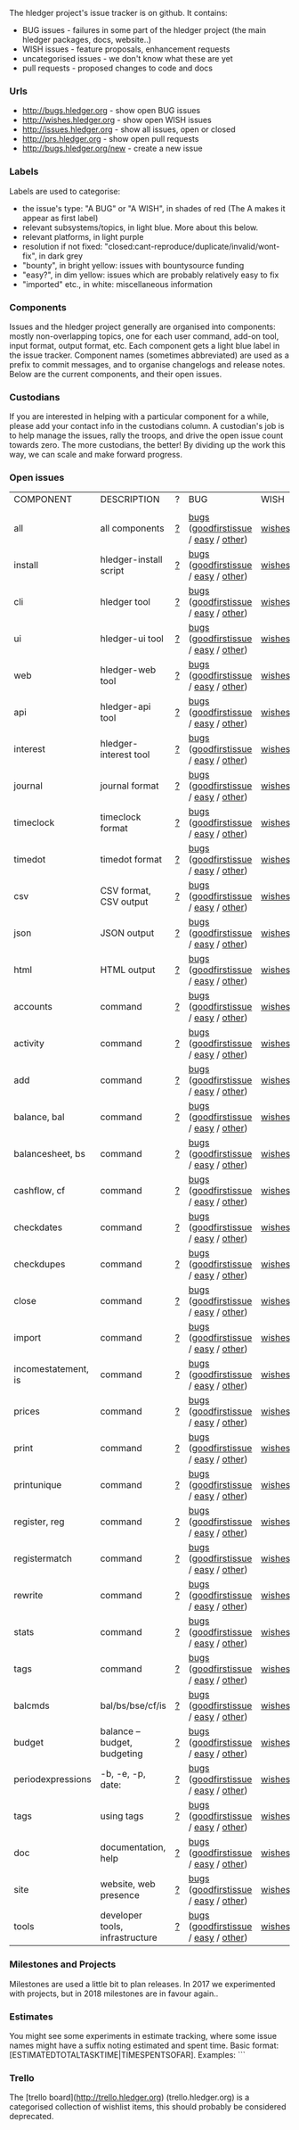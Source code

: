 The hledger project's issue tracker is on github. It contains:

- BUG issues - failures in some part of the hledger project (the main hledger packages, docs, website..)
- WISH issues - feature proposals, enhancement requests
- uncategorised issues - we don't know what these are yet
- pull requests - proposed changes to code and docs

*** Urls

- <http://bugs.hledger.org>     - show open BUG issues
- <http://wishes.hledger.org>   - show open WISH issues
- <http://issues.hledger.org>   - show all issues, open or closed
- <http://prs.hledger.org>      - show open pull requests
- <http://bugs.hledger.org/new> - create a new issue

*** Labels

Labels are used to categorise:

- the issue's type: "A BUG" or "A WISH", in shades of red (The A makes it appear as first label)
- relevant subsystems/topics, in light blue. More about this below.
- relevant platforms, in light purple
- resolution if not fixed: "closed:cant-reproduce/duplicate/invalid/wont-fix", in dark grey
- "bounty", in bright yellow: issues with bountysource funding
- "easy?", in dim yellow: issues which are probably relatively easy to fix
- "imported" etc., in white: miscellaneous information

*** Components

Issues and the hledger project generally are organised into components:
mostly non-overlapping topics,
one for each user command, add-on tool, input format, output format, etc.
Each component gets a light blue label in the issue tracker.
Component names (sometimes abbreviated) are used as a prefix to commit messages, and to organise changelogs and release notes.
Below are the current components, and their open issues.

*** Custodians

If you are interested in helping with a particular component for a while, please add your contact info in the custodians column.
A custodian's job is to help manage the issues, rally the troops, and drive the open issue count towards zero.
The more custodians, the better!
By dividing up the work this way, we can scale and make forward progress.

*** Open issues

# Link templates:
# https://github.com/simonmichael/hledger/issues?q=is:open+is:issue+-label:"A+BUG"-label:"A+WISH"+label:
# https://github.com/simonmichael/hledger/issues?q=is:open+is:issue+label:"A+BUG"+label:
# https://github.com/simonmichael/hledger/issues?q=is:open+is:issue+label:"A+WISH"+label:
# https://github.com/simonmichael/hledger/issues?q=is:open+is:pr+label:
# https://github.com/simonmichael/hledger/issues?q=is:open+label:
# Aligning columns is optional. In org mode, press tab to align.
# Double-quotes in these urls must be encoded as %22 for github.
# org-mode often converts them, check them in non-org-mode before commit.
# org-mode may display the / as hyperlinked, but it's not.

| COMPONENT           | DESCRIPTION                     | ? | BUG                                | WISH   | PR  | ALL | CUSTODIANS |
|                     |                                 |   |                                    |        |     |     |            |
| all                 | all components                  | [[https://github.com/simonmichael/hledger/issues?q=is:open+is:issue+-label:%22A+BUG%22-label:%22A+WISH%22][?]] | [[https://github.com/simonmichael/hledger/issues?q=is:open+is:issue+label:%22A+BUG%22+label:install][bugs]] ([[https://github.com/simonmichael/hledger/issues?q=is:open+is:issue+label:%22A+BUG%22+label:%22good+first+issue%22][goodfirstissue]] / [[https://github.com/simonmichael/hledger/issues?q=is:open+is:issue+label:%22A+BUG%22-label:%22good+first+issue%22+label:%2522easy?%2522][easy]] / [[https://github.com/simonmichael/hledger/issues?q=is:open+is:issue+label:%22A+BUG%22-label:%22good+first+issue%22+-label:%2522easy?%2522][other]]) | [[https://github.com/simonmichael/hledger/issues?q=is:open+is:issue+label:%22A+WISH%22][wishes]] | [[https://github.com/simonmichael/hledger/issues?q=is:open+is:pr][PRs]] | [[https://github.com/simonmichael/hledger/issues?q=is:open][all]] |            |
| install             | hledger-install script          | [[https://github.com/simonmichael/hledger/issues?q=is:open+is:issue+-label:%22A+BUG%22-label:%22A+WISH%22+label:install][?]] | [[https://github.com/simonmichael/hledger/issues?q=is:open+is:issue+label:%22A+BUG%22+label:install][bugs]] ([[https://github.com/simonmichael/hledger/issues?q=is:open+is:issue+label:%22A+BUG%22+label:%22good+first+issue%22+label:install][goodfirstissue]] / [[https://github.com/simonmichael/hledger/issues?q=is:open+is:issue+label:%22A+BUG%22+-label:%22good+first+issue%22+label:easy?+label:install][easy]] / [[https://github.com/simonmichael/hledger/issues?q=is:open+is:issue+label:%22A+BUG%22+-label:%22good+first+issue%22+-label:easy?+label:install][other]]) | [[https://github.com/simonmichael/hledger/issues?q=is:open+is:issue+label:%22A+WISH%22+label:install][wishes]] | [[https://github.com/simonmichael/hledger/issues?q=is:open+is:pr+label:install][PRs]] | [[https://github.com/simonmichael/hledger/issues?q=is:open+label:install][all]] |            |
| cli                 | hledger tool                    | [[https://github.com/simonmichael/hledger/issues?q=is:open+is:issue+-label:%22A+BUG%22-label:%22A+WISH%22+label:cli][?]] | [[https://github.com/simonmichael/hledger/issues?q=is:open+is:issue+label:%22A+BUG%22+label:cli][bugs]] ([[https://github.com/simonmichael/hledger/issues?q=is:open+is:issue+label:%22A+BUG%22+label:%22good+first+issue%22+label:cli][goodfirstissue]] / [[https://github.com/simonmichael/hledger/issues?q=is:open+is:issue+label:%22A+BUG%22+-label:%22good+first+issue%22+label:easy?+label:cli][easy]] / [[https://github.com/simonmichael/hledger/issues?q=is:open+is:issue+label:%22A+BUG%22+-label:%22good+first+issue%22+-label:easy?+label:cli][other]]) | [[https://github.com/simonmichael/hledger/issues?q=is:open+is:issue+label:%22A+WISH%22+label:cli][wishes]] | [[https://github.com/simonmichael/hledger/issues?q=is:open+is:pr+label:cli][PRs]] | [[https://github.com/simonmichael/hledger/issues?q=is:open+label:cli][all]] |            |
| ui                  | hledger-ui tool                 | [[https://github.com/simonmichael/hledger/issues?q=is:open+is:issue+-label:%22A+BUG%22-label:%22A+WISH%22+label:ui][?]] | [[https://github.com/simonmichael/hledger/issues?q=is:open+is:issue+label:%22A+BUG%22+label:ui][bugs]] ([[https://github.com/simonmichael/hledger/issues?q=is:open+is:issue+label:%22A+BUG%22+label:%22good+first+issue%22+label:ui][goodfirstissue]] / [[https://github.com/simonmichael/hledger/issues?q=is:open+is:issue+label:%22A+BUG%22+-label:%22good+first+issue%22+label:easy?+label:ui][easy]] / [[https://github.com/simonmichael/hledger/issues?q=is:open+is:issue+label:%22A+BUG%22+-label:%22good+first+issue%22+-label:easy?+label:ui][other]]) | [[https://github.com/simonmichael/hledger/issues?q=is:open+is:issue+label:%22A+WISH%22+label:ui][wishes]] | [[https://github.com/simonmichael/hledger/issues?q=is:open+is:pr+label:ui][PRs]] | [[https://github.com/simonmichael/hledger/issues?q=is:open+label:ui][all]] |            |
| web                 | hledger-web tool                | [[https://github.com/simonmichael/hledger/issues?q=is:open+is:issue+-label:%22A+BUG%22-label:%22A+WISH%22+label:web][?]] | [[https://github.com/simonmichael/hledger/issues?q=is:open+is:issue+label:%22A+BUG%22+label:web][bugs]] ([[https://github.com/simonmichael/hledger/issues?q=is:open+is:issue+label:%22A+BUG%22+label:%22good+first+issue%22+label:web][goodfirstissue]] / [[https://github.com/simonmichael/hledger/issues?q=is:open+is:issue+label:%22A+BUG%22+-label:%22good+first+issue%22+label:easy?+label:web][easy]] / [[https://github.com/simonmichael/hledger/issues?q=is:open+is:issue+label:%22A+BUG%22+-label:%22good+first+issue%22+-label:easy?+label:web][other]]) | [[https://github.com/simonmichael/hledger/issues?q=is:open+is:issue+label:%22A+WISH%22+label:web][wishes]] | [[https://github.com/simonmichael/hledger/issues?q=is:open+is:pr+label:web][PRs]] | [[https://github.com/simonmichael/hledger/issues?q=is:open+label:web][all]] |            |
| api                 | hledger-api tool                | [[https://github.com/simonmichael/hledger/issues?q=is:open+is:issue+-label:%22A+BUG%22-label:%22A+WISH%22+label:api][?]] | [[https://github.com/simonmichael/hledger/issues?q=is:open+is:issue+label:%22A+BUG%22+label:api][bugs]] ([[https://github.com/simonmichael/hledger/issues?q=is:open+is:issue+label:%22A+BUG%22+label:%22good+first+issue%22+label:api][goodfirstissue]] / [[https://github.com/simonmichael/hledger/issues?q=is:open+is:issue+label:%22A+BUG%22+-label:%22good+first+issue%22+label:easy?+label:api][easy]] / [[https://github.com/simonmichael/hledger/issues?q=is:open+is:issue+label:%22A+BUG%22+-label:%22good+first+issue%22+-label:easy?+label:api][other]]) | [[https://github.com/simonmichael/hledger/issues?q=is:open+is:issue+label:%22A+WISH%22+label:api][wishes]] | [[https://github.com/simonmichael/hledger/issues?q=is:open+is:pr+label:api][PRs]] | [[https://github.com/simonmichael/hledger/issues?q=is:open+label:api][all]] |            |
| interest            | hledger-interest tool           | [[https://github.com/simonmichael/hledger/issues?q=is:open+is:issue+-label:%22A+BUG%22-label:%22A+WISH%22+label:interest][?]] | [[https://github.com/simonmichael/hledger/issues?q=is:open+is:issue+label:%22A+BUG%22+label:interest][bugs]] ([[https://github.com/simonmichael/hledger/issues?q=is:open+is:issue+label:%22A+BUG%22+label:%22good+first+issue%22+label:interest][goodfirstissue]] / [[https://github.com/simonmichael/hledger/issues?q=is:open+is:issue+label:%22A+BUG%22+-label:%22good+first+issue%22+label:easy?+label:interest][easy]] / [[https://github.com/simonmichael/hledger/issues?q=is:open+is:issue+label:%22A+BUG%22+-label:%22good+first+issue%22+-label:easy?+label:interest][other]]) | [[https://github.com/simonmichael/hledger/issues?q=is:open+is:issue+label:%22A+WISH%22+label:interest][wishes]] | [[https://github.com/simonmichael/hledger/issues?q=is:open+is:pr+label:interest][PRs]] | [[https://github.com/simonmichael/hledger/issues?q=is:open+label:interest][all]] |            |
| journal             | journal format                  | [[https://github.com/simonmichael/hledger/issues?q=is:open+is:issue+-label:%22A+BUG%22-label:%22A+WISH%22+label:journal][?]] | [[https://github.com/simonmichael/hledger/issues?q=is:open+is:issue+label:%22A+BUG%22+label:journal][bugs]] ([[https://github.com/simonmichael/hledger/issues?q=is:open+is:issue+label:%22A+BUG%22+label:%22good+first+issue%22+label:journal][goodfirstissue]] / [[https://github.com/simonmichael/hledger/issues?q=is:open+is:issue+label:%22A+BUG%22+-label:%22good+first+issue%22+label:easy?+label:journal][easy]] / [[https://github.com/simonmichael/hledger/issues?q=is:open+is:issue+label:%22A+BUG%22+-label:%22good+first+issue%22+-label:easy?+label:journal][other]]) | [[https://github.com/simonmichael/hledger/issues?q=is:open+is:issue+label:%22A+WISH%22+label:journal][wishes]] | [[https://github.com/simonmichael/hledger/issues?q=is:open+is:pr+label:journal][PRs]] | [[https://github.com/simonmichael/hledger/issues?q=is:open+label:journal][all]] |            |
| timeclock           | timeclock format                | [[https://github.com/simonmichael/hledger/issues?q=is:open+is:issue+-label:%22A+BUG%22-label:%22A+WISH%22+label:timeclock][?]] | [[https://github.com/simonmichael/hledger/issues?q=is:open+is:issue+label:%22A+BUG%22+label:timeclock][bugs]] ([[https://github.com/simonmichael/hledger/issues?q=is:open+is:issue+label:%22A+BUG%22+label:%22good+first+issue%22+label:timeclock][goodfirstissue]] / [[https://github.com/simonmichael/hledger/issues?q=is:open+is:issue+label:%22A+BUG%22-label:%22good+first+issue%22+label:easy?+label:timeclock][easy]] / [[https://github.com/simonmichael/hledger/issues?q=is:open+is:issue+label:%22A+BUG%22-label:%22good+first+issue%22+-label:easy?+label:timeclock][other]]) | [[https://github.com/simonmichael/hledger/issues?q=is:open+is:issue+label:%22A+WISH%22+label:timeclock][wishes]] | [[https://github.com/simonmichael/hledger/issues?q=is:open+is:pr+label:timeclock][PRs]] | [[https://github.com/simonmichael/hledger/issues?q=is:open+label:timeclock][all]] |            |
| timedot             | timedot format                  | [[https://github.com/simonmichael/hledger/issues?q=is:open+is:issue+-label:%22A+BUG%22-label:%22A+WISH%22+label:timedot][?]] | [[https://github.com/simonmichael/hledger/issues?q=is:open+is:issue+label:%22A+BUG%22+label:timedot][bugs]] ([[https://github.com/simonmichael/hledger/issues?q=is:open+is:issue+label:%22A+BUG%22+label:%22good+first+issue%22+label:timedot][goodfirstissue]] / [[https://github.com/simonmichael/hledger/issues?q=is:open+is:issue+label:%22A+BUG%22+-label:%22good+first+issue%22+label:easy?+label:timedot][easy]] / [[https://github.com/simonmichael/hledger/issues?q=is:open+is:issue+label:%22A+BUG%22+-label:%22good+first+issue%22+-label:easy?+label:timedot][other]]) | [[https://github.com/simonmichael/hledger/issues?q=is:open+is:issue+label:%22A+WISH%22+label:timedot][wishes]] | [[https://github.com/simonmichael/hledger/issues?q=is:open+is:pr+label:timedot][PRs]] | [[https://github.com/simonmichael/hledger/issues?q=is:open+label:timedot][all]] |            |
| csv                 | CSV format, CSV output          | [[https://github.com/simonmichael/hledger/issues?q=is:open+is:issue+-label:%22A+BUG%22-label:%22A+WISH%22+label:csv][?]] | [[https://github.com/simonmichael/hledger/issues?q=is:open+is:issue+label:%22A+BUG%22+label:csv][bugs]] ([[https://github.com/simonmichael/hledger/issues?q=is:open+is:issue+label:%22A+BUG%22+label:%22good+first+issue%22+label:csv][goodfirstissue]] / [[https://github.com/simonmichael/hledger/issues?q=is:open+is:issue+label:%22A+BUG%22+-label:%22good+first+issue%22+label:easy?+label:csv][easy]] / [[https://github.com/simonmichael/hledger/issues?q=is:open+is:issue+label:%22A+BUG%22+-label:%22good+first+issue%22+-label:easy?+label:csv][other]]) | [[https://github.com/simonmichael/hledger/issues?q=is:open+is:issue+label:%22A+WISH%22+label:csv][wishes]] | [[https://github.com/simonmichael/hledger/issues?q=is:open+is:pr+label:csv][PRs]] | [[https://github.com/simonmichael/hledger/issues?q=is:open+label:csv][all]] |            |
| json                | JSON output                     | [[https://github.com/simonmichael/hledger/issues?q=is:open+is:issue+-label:%22A+BUG%22-label:%22A+WISH%22+label:json][?]] | [[https://github.com/simonmichael/hledger/issues?q=is:open+is:issue+label:%22A+BUG%22+label:json][bugs]] ([[https://github.com/simonmichael/hledger/issues?q=is:open+is:issue+label:%22A+BUG%22+label:%22good+first+issue%22+label:json][goodfirstissue]] / [[https://github.com/simonmichael/hledger/issues?q=is:open+is:issue+label:%22A+BUG%22+-label:%22good+first+issue%22+label:easy?+label:json][easy]] / [[https://github.com/simonmichael/hledger/issues?q=is:open+is:issue+label:%22A+BUG%22+-label:%22good+first+issue%22+-label:easy?+label:json][other]]) | [[https://github.com/simonmichael/hledger/issues?q=is:open+is:issue+label:%22A+WISH%22+label:json][wishes]] | [[https://github.com/simonmichael/hledger/issues?q=is:open+is:pr+label:json][PRs]] | [[https://github.com/simonmichael/hledger/issues?q=is:open+label:json][all]] |            |
| html                | HTML output                     | [[https://github.com/simonmichael/hledger/issues?q=is:open+is:issue+-label:%22A+BUG%22-label:%22A+WISH%22+label:html][?]] | [[https://github.com/simonmichael/hledger/issues?q=is:open+is:issue+label:%22A+BUG%22+label:html][bugs]] ([[https://github.com/simonmichael/hledger/issues?q=is:open+is:issue+label:%22A+BUG%22+label:%22good+first+issue%22+label:html][goodfirstissue]] / [[https://github.com/simonmichael/hledger/issues?q=is:open+is:issue+label:%22A+BUG%22+-label:%22good+first+issue%22+label:easy?+label:html][easy]] / [[https://github.com/simonmichael/hledger/issues?q=is:open+is:issue+label:%22A+BUG%22+-label:%22good+first+issue%22+-label:easy?+label:html][other]]) | [[https://github.com/simonmichael/hledger/issues?q=is:open+is:issue+label:%22A+WISH%22+label:html][wishes]] | [[https://github.com/simonmichael/hledger/issues?q=is:open+is:pr+label:html][PRs]] | [[https://github.com/simonmichael/hledger/issues?q=is:open+label:html][all]] |            |
| accounts            | command                         | [[https://github.com/simonmichael/hledger/issues?q=is:open+is:issue+-label:%22A+BUG%22-label:%22A+WISH%22+label:accounts][?]] | [[https://github.com/simonmichael/hledger/issues?q=is:open+is:issue+label:%22A+BUG%22+label:accounts][bugs]] ([[https://github.com/simonmichael/hledger/issues?q=is:open+is:issue+label:%22A+BUG%22+label:%22good+first+issue%22+label:accounts][goodfirstissue]] / [[https://github.com/simonmichael/hledger/issues?q=is:open+is:issue+label:%22A+BUG%22+-label:%22good+first+issue%22+label:easy?+label:accounts][easy]] / [[https://github.com/simonmichael/hledger/issues?q=is:open+is:issue+label:%22A+BUG%22+-label:%22good+first+issue%22+-label:easy?+label:accounts][other]]) | [[https://github.com/simonmichael/hledger/issues?q=is:open+is:issue+label:%22A+WISH%22+label:accounts][wishes]] | [[https://github.com/simonmichael/hledger/issues?q=is:open+is:pr+label:accounts][PRs]] | [[https://github.com/simonmichael/hledger/issues?q=is:open+label:accounts][all]] |            |
| activity            | command                         | [[https://github.com/simonmichael/hledger/issues?q=is:open+is:issue+-label:%22A+BUG%22-label:%22A+WISH%22+label:activity][?]] | [[https://github.com/simonmichael/hledger/issues?q=is:open+is:issue+label:%22A+BUG%22+label:activity][bugs]] ([[https://github.com/simonmichael/hledger/issues?q=is:open+is:issue+label:%22A+BUG%22+label:%22good+first+issue%22+label:activity][goodfirstissue]] / [[https://github.com/simonmichael/hledger/issues?q=is:open+is:issue+label:%22A+BUG%22+-label:%22good+first+issue%22+label:easy?+label:activity][easy]] / [[https://github.com/simonmichael/hledger/issues?q=is:open+is:issue+label:%22A+BUG%22+-label:%22good+first+issue%22+-label:easy?+label:activity][other]]) | [[https://github.com/simonmichael/hledger/issues?q=is:open+is:issue+label:%22A+WISH%22+label:activity][wishes]] | [[https://github.com/simonmichael/hledger/issues?q=is:open+is:pr+label:activity][PRs]] | [[https://github.com/simonmichael/hledger/issues?q=is:open+label:activity][all]] |            |
| add                 | command                         | [[https://github.com/simonmichael/hledger/issues?q=is:open+is:issue+-label:%22A+BUG%22-label:%22A+WISH%22+label:add][?]] | [[https://github.com/simonmichael/hledger/issues?q=is:open+is:issue+label:%22A+BUG%22+label:add][bugs]] ([[https://github.com/simonmichael/hledger/issues?q=is:open+is:issue+label:%22A+BUG%22+label:%22good+first+issue%22+label:add][goodfirstissue]] / [[https://github.com/simonmichael/hledger/issues?q=is:open+is:issue+label:%22A+BUG%22+-label:%22good+first+issue%22+label:easy?+label:add][easy]] / [[https://github.com/simonmichael/hledger/issues?q=is:open+is:issue+label:%22A+BUG%22+-label:%22good+first+issue%22+-label:easy?+label:add][other]]) | [[https://github.com/simonmichael/hledger/issues?q=is:open+is:issue+label:%22A+WISH%22+label:add][wishes]] | [[https://github.com/simonmichael/hledger/issues?q=is:open+is:pr+label:add][PRs]] | [[https://github.com/simonmichael/hledger/issues?q=is:open+label:add][all]] |            |
| balance, bal        | command                         | [[https://github.com/simonmichael/hledger/issues?q=is:open+is:issue+-label:%22A+BUG%22-label:%22A+WISH%22+label:balance][?]] | [[https://github.com/simonmichael/hledger/issues?q=is:open+is:issue+label:%22A+BUG%22+label:balance][bugs]] ([[https://github.com/simonmichael/hledger/issues?q=is:open+is:issue+label:%22A+BUG%22+label:%22good+first+issue%22+label:balance][goodfirstissue]] / [[https://github.com/simonmichael/hledger/issues?q=is:open+is:issue+label:%22A+BUG%22+-label:%22good+first+issue%22+label:easy?+label:balance][easy]] / [[https://github.com/simonmichael/hledger/issues?q=is:open+is:issue+label:%22A+BUG%22+-label:%22good+first+issue%22+-label:easy?+label:balance][other]]) | [[https://github.com/simonmichael/hledger/issues?q=is:open+is:issue+label:%22A+WISH%22+label:balance][wishes]] | [[https://github.com/simonmichael/hledger/issues?q=is:open+is:pr+label:balance][PRs]] | [[https://github.com/simonmichael/hledger/issues?q=is:open+label:balance][all]] |            |
| balancesheet, bs    | command                         | [[https://github.com/simonmichael/hledger/issues?q=is:open+is:issue+-label:%22A+BUG%22-label:%22A+WISH%22+label:balancesheet][?]] | [[https://github.com/simonmichael/hledger/issues?q=is:open+is:issue+label:%22A+BUG%22+label:balancesheet][bugs]] ([[https://github.com/simonmichael/hledger/issues?q=is:open+is:issue+label:%22A+BUG%22+label:%22good+first+issue%22+label:balancesheet][goodfirstissue]] / [[https://github.com/simonmichael/hledger/issues?q=is:open+is:issue+label:%22A+BUG%22+-label:%22good+first+issue%22+label:easy?+label:balancesheet][easy]] / [[https://github.com/simonmichael/hledger/issues?q=is:open+is:issue+label:%22A+BUG%22+-label:%22good+first+issue%22+-label:easy?+label:balancesheet][other]]) | [[https://github.com/simonmichael/hledger/issues?q=is:open+is:issue+label:%22A+WISH%22+label:balancesheet][wishes]] | [[https://github.com/simonmichael/hledger/issues?q=is:open+is:pr+label:balancesheet][PRs]] | [[https://github.com/simonmichael/hledger/issues?q=is:open+label:balancesheet][all]] |            |
| cashflow, cf        | command                         | [[https://github.com/simonmichael/hledger/issues?q=is:open+is:issue+-label:%22A+BUG%22-label:%22A+WISH%22+label:cashflow][?]] | [[https://github.com/simonmichael/hledger/issues?q=is:open+is:issue+label:%22A+BUG%22+label:cashflow][bugs]] ([[https://github.com/simonmichael/hledger/issues?q=is:open+is:issue+label:%22A+BUG%22+label:%22good+first+issue%22+label:cashflow][goodfirstissue]] / [[https://github.com/simonmichael/hledger/issues?q=is:open+is:issue+label:%22A+BUG%22+-label:%22good+first+issue%22+label:easy?+label:cashflow][easy]] / [[https://github.com/simonmichael/hledger/issues?q=is:open+is:issue+label:%22A+BUG%22+-label:%22good+first+issue%22+-label:easy?+label:cashflow][other]]) | [[https://github.com/simonmichael/hledger/issues?q=is:open+is:issue+label:%22A+WISH%22+label:cashflow][wishes]] | [[https://github.com/simonmichael/hledger/issues?q=is:open+is:pr+label:cashflow][PRs]] | [[https://github.com/simonmichael/hledger/issues?q=is:open+label:cashflow][all]] |            |
| checkdates          | command                         | [[https://github.com/simonmichael/hledger/issues?q=is:open+is:issue+-label:%22A+BUG%22-label:%22A+WISH%22+label:checkdates][?]] | [[https://github.com/simonmichael/hledger/issues?q=is:open+is:issue+label:%22A+BUG%22+label:checkdates][bugs]] ([[https://github.com/simonmichael/hledger/issues?q=is:open+is:issue+label:%22A+BUG%22+label:%22good+first+issue%22+label:checkdates][goodfirstissue]] / [[https://github.com/simonmichael/hledger/issues?q=is:open+is:issue+label:%22A+BUG%22+-label:%22good+first+issue%22+label:easy?+label:checkdates][easy]] / [[https://github.com/simonmichael/hledger/issues?q=is:open+is:issue+label:%22A+BUG%22+-label:%22good+first+issue%22+-label:easy?+label:checkdates][other]]) | [[https://github.com/simonmichael/hledger/issues?q=is:open+is:issue+label:%22A+WISH%22+label:checkdates][wishes]] | [[https://github.com/simonmichael/hledger/issues?q=is:open+is:pr+label:checkdates][PRs]] | [[https://github.com/simonmichael/hledger/issues?q=is:open+label:checkdates][all]] |            |
| checkdupes          | command                         | [[https://github.com/simonmichael/hledger/issues?q=is:open+is:issue+-label:%22A+BUG%22-label:%22A+WISH%22+label:checkdupes][?]] | [[https://github.com/simonmichael/hledger/issues?q=is:open+is:issue+label:%22A+BUG%22+label:checkdupes][bugs]] ([[https://github.com/simonmichael/hledger/issues?q=is:open+is:issue+label:%22A+BUG%22+label:%22good+first+issue%22+label:checkdupes][goodfirstissue]] / [[https://github.com/simonmichael/hledger/issues?q=is:open+is:issue+label:%22A+BUG%22+-label:%22good+first+issue%22+label:easy?+label:checkdupes][easy]] / [[https://github.com/simonmichael/hledger/issues?q=is:open+is:issue+label:%22A+BUG%22+-label:%22good+first+issue%22+-label:easy?+label:checkdupes][other]]) | [[https://github.com/simonmichael/hledger/issues?q=is:open+is:issue+label:%22A+WISH%22+label:checkdupes][wishes]] | [[https://github.com/simonmichael/hledger/issues?q=is:open+is:pr+label:checkdupes][PRs]] | [[https://github.com/simonmichael/hledger/issues?q=is:open+label:checkdupes][all]] |            |
| close               | command                         | [[https://github.com/simonmichael/hledger/issues?q=is:open+is:issue+-label:%22A+BUG%22-label:%22A+WISH%22+label:close][?]] | [[https://github.com/simonmichael/hledger/issues?q=is:open+is:issue+label:%22A+BUG%22+label:close][bugs]] ([[https://github.com/simonmichael/hledger/issues?q=is:open+is:issue+label:%22A+BUG%22+label:%22good+first+issue%22+label:close][goodfirstissue]] / [[https://github.com/simonmichael/hledger/issues?q=is:open+is:issue+label:%22A+BUG%22+-label:%22good+first+issue%22+label:easy?+label:close][easy]] / [[https://github.com/simonmichael/hledger/issues?q=is:open+is:issue+label:%22A+BUG%22+-label:%22good+first+issue%22+-label:easy?+label:close][other]]) | [[https://github.com/simonmichael/hledger/issues?q=is:open+is:issue+label:%22A+WISH%22+label:close][wishes]] | [[https://github.com/simonmichael/hledger/issues?q=is:open+is:pr+label:close][PRs]] | [[https://github.com/simonmichael/hledger/issues?q=is:open+label:close][all]] |            |
| import              | command                         | [[https://github.com/simonmichael/hledger/issues?q=is:open+is:issue+-label:%22A+BUG%22-label:%22A+WISH%22+label:import][?]] | [[https://github.com/simonmichael/hledger/issues?q=is:open+is:issue+label:%22A+BUG%22+label:import][bugs]] ([[https://github.com/simonmichael/hledger/issues?q=is:open+is:issue+label:%22A+BUG%22+label:%22good+first+issue%22+label:import][goodfirstissue]] / [[https://github.com/simonmichael/hledger/issues?q=is:open+is:issue+label:%22A+BUG%22+-label:%22good+first+issue%22+label:easy?+label:import][easy]] / [[https://github.com/simonmichael/hledger/issues?q=is:open+is:issue+label:%22A+BUG%22+-label:%22good+first+issue%22+-label:easy?+label:import][other]]) | [[https://github.com/simonmichael/hledger/issues?q=is:open+is:issue+label:%22A+WISH%22+label:import][wishes]] | [[https://github.com/simonmichael/hledger/issues?q=is:open+is:pr+label:import][PRs]] | [[https://github.com/simonmichael/hledger/issues?q=is:open+label:import][all]] |            |
| incomestatement, is | command                         | [[https://github.com/simonmichael/hledger/issues?q=is:open+is:issue+-label:%22A+BUG%22-label:%22A+WISH%22+label:incomestatement][?]] | [[https://github.com/simonmichael/hledger/issues?q=is:open+is:issue+label:%22A+BUG%22+label:incomestatement][bugs]] ([[https://github.com/simonmichael/hledger/issues?q=is:open+is:issue+label:%22A+BUG%22+label:%22good+first+issue%22+label:incomestatement][goodfirstissue]] / [[https://github.com/simonmichael/hledger/issues?q=is:open+is:issue+label:%22A+BUG%22+-label:%22good+first+issue%22+label:easy?+label:incomestatement][easy]] / [[https://github.com/simonmichael/hledger/issues?q=is:open+is:issue+label:%22A+BUG%22+-label:%22good+first+issue%22+-label:easy?+label:incomestatement][other]]) | [[https://github.com/simonmichael/hledger/issues?q=is:open+is:issue+label:%22A+WISH%22+label:incomestatement][wishes]] | [[https://github.com/simonmichael/hledger/issues?q=is:open+is:pr+label:incomestatement][PRs]] | [[https://github.com/simonmichael/hledger/issues?q=is:open+label:incomestatement][all]] |            |
| prices              | command                         | [[https://github.com/simonmichael/hledger/issues?q=is:open+is:issue+-label:%22A+BUG%22-label:%22A+WISH%22+label:prices][?]] | [[https://github.com/simonmichael/hledger/issues?q=is:open+is:issue+label:%22A+BUG%22+label:prices][bugs]] ([[https://github.com/simonmichael/hledger/issues?q=is:open+is:issue+label:%22A+BUG%22+label:%22good+first+issue%22+label:prices][goodfirstissue]] / [[https://github.com/simonmichael/hledger/issues?q=is:open+is:issue+label:%22A+BUG%22+-label:%22good+first+issue%22+label:easy?+label:prices][easy]] / [[https://github.com/simonmichael/hledger/issues?q=is:open+is:issue+label:%22A+BUG%22+-label:%22good+first+issue%22+-label:easy?+label:prices][other]]) | [[https://github.com/simonmichael/hledger/issues?q=is:open+is:issue+label:%22A+WISH%22+label:prices][wishes]] | [[https://github.com/simonmichael/hledger/issues?q=is:open+is:pr+label:prices][PRs]] | [[https://github.com/simonmichael/hledger/issues?q=is:open+label:prices][all]] |            |
| print               | command                         | [[https://github.com/simonmichael/hledger/issues?q=is:open+is:issue+-label:%22A+BUG%22-label:%22A+WISH%22+label:print][?]] | [[https://github.com/simonmichael/hledger/issues?q=is:open+is:issue+label:%22A+BUG%22+label:print][bugs]] ([[https://github.com/simonmichael/hledger/issues?q=is:open+is:issue+label:%22A+BUG%22+label:%22good+first+issue%22+label:print][goodfirstissue]] / [[https://github.com/simonmichael/hledger/issues?q=is:open+is:issue+label:%22A+BUG%22+-label:%22good+first+issue%22+label:easy?+label:print][easy]] / [[https://github.com/simonmichael/hledger/issues?q=is:open+is:issue+label:%22A+BUG%22+-label:%22good+first+issue%22+-label:easy?+label:print][other]]) | [[https://github.com/simonmichael/hledger/issues?q=is:open+is:issue+label:%22A+WISH%22+label:print][wishes]] | [[https://github.com/simonmichael/hledger/issues?q=is:open+is:pr+label:print][PRs]] | [[https://github.com/simonmichael/hledger/issues?q=is:open+label:print][all]] |            |
| printunique         | command                         | [[https://github.com/simonmichael/hledger/issues?q=is:open+is:issue+-label:%22A+BUG%22-label:%22A+WISH%22+label:printunique][?]] | [[https://github.com/simonmichael/hledger/issues?q=is:open+is:issue+label:%22A+BUG%22+label:printunique][bugs]] ([[https://github.com/simonmichael/hledger/issues?q=is:open+is:issue+label:%22A+BUG%22+label:%22good+first+issue%22+label:printunique][goodfirstissue]] / [[https://github.com/simonmichael/hledger/issues?q=is:open+is:issue+label:%22A+BUG%22+-label:%22good+first+issue%22+label:easy?+label:printunique][easy]] / [[https://github.com/simonmichael/hledger/issues?q=is:open+is:issue+label:%22A+BUG%22+-label:%22good+first+issue%22+-label:easy?+label:printunique][other]]) | [[https://github.com/simonmichael/hledger/issues?q=is:open+is:issue+label:%22A+WISH%22+label:printunique][wishes]] | [[https://github.com/simonmichael/hledger/issues?q=is:open+is:pr+label:printunique][PRs]] | [[https://github.com/simonmichael/hledger/issues?q=is:open+label:printunique][all]] |            |
| register, reg       | command                         | [[https://github.com/simonmichael/hledger/issues?q=is:open+is:issue+-label:%22A+BUG%22-label:%22A+WISH%22+label:register][?]] | [[https://github.com/simonmichael/hledger/issues?q=is:open+is:issue+label:%22A+BUG%22+label:register][bugs]] ([[https://github.com/simonmichael/hledger/issues?q=is:open+is:issue+label:%22A+BUG%22+label:%22good+first+issue%22+label:register][goodfirstissue]] / [[https://github.com/simonmichael/hledger/issues?q=is:open+is:issue+label:%22A+BUG%22+-label:%22good+first+issue%22+label:easy?+label:register][easy]] / [[https://github.com/simonmichael/hledger/issues?q=is:open+is:issue+label:%22A+BUG%22+-label:%22good+first+issue%22+-label:easy?+label:register][other]]) | [[https://github.com/simonmichael/hledger/issues?q=is:open+is:issue+label:%22A+WISH%22+label:register][wishes]] | [[https://github.com/simonmichael/hledger/issues?q=is:open+is:pr+label:register][PRs]] | [[https://github.com/simonmichael/hledger/issues?q=is:open+label:register][all]] |            |
| registermatch       | command                         | [[https://github.com/simonmichael/hledger/issues?q=is:open+is:issue+-label:%22A+BUG%22-label:%22A+WISH%22+label:registermatch][?]] | [[https://github.com/simonmichael/hledger/issues?q=is:open+is:issue+label:%22A+BUG%22+label:registermatch][bugs]] ([[https://github.com/simonmichael/hledger/issues?q=is:open+is:issue+label:%22A+BUG%22+label:%22good+first+issue%22+label:registermatch][goodfirstissue]] / [[https://github.com/simonmichael/hledger/issues?q=is:open+is:issue+label:%22A+BUG%22+-label:%22good+first+issue%22+label:easy?+label:registermatch][easy]] / [[https://github.com/simonmichael/hledger/issues?q=is:open+is:issue+label:%22A+BUG%22+-label:%22good+first+issue%22+-label:easy?+label:registermatch][other]]) | [[https://github.com/simonmichael/hledger/issues?q=is:open+is:issue+label:%22A+WISH%22+label:registermatch][wishes]] | [[https://github.com/simonmichael/hledger/issues?q=is:open+is:pr+label:registermatch][PRs]] | [[https://github.com/simonmichael/hledger/issues?q=is:open+label:registermatch][all]] |            |
| rewrite             | command                         | [[https://github.com/simonmichael/hledger/issues?q=is:open+is:issue+-label:%22A+BUG%22-label:%22A+WISH%22+label:rewrite][?]] | [[https://github.com/simonmichael/hledger/issues?q=is:open+is:issue+label:%22A+BUG%22+label:rewrite][bugs]] ([[https://github.com/simonmichael/hledger/issues?q=is:open+is:issue+label:%22A+BUG%22+label:%22good+first+issue%22+label:rewrite][goodfirstissue]] / [[https://github.com/simonmichael/hledger/issues?q=is:open+is:issue+label:%22A+BUG%22+-label:%22good+first+issue%22+label:easy?+label:rewrite][easy]] / [[https://github.com/simonmichael/hledger/issues?q=is:open+is:issue+label:%22A+BUG%22+-label:%22good+first+issue%22+-label:easy?+label:rewrite][other]]) | [[https://github.com/simonmichael/hledger/issues?q=is:open+is:issue+label:%22A+WISH%22+label:rewrite][wishes]] | [[https://github.com/simonmichael/hledger/issues?q=is:open+is:pr+label:rewrite][PRs]] | [[https://github.com/simonmichael/hledger/issues?q=is:open+label:rewrite][all]] |            |
| stats               | command                         | [[https://github.com/simonmichael/hledger/issues?q=is:open+is:issue+-label:%22A+BUG%22-label:%22A+WISH%22+label:stats][?]] | [[https://github.com/simonmichael/hledger/issues?q=is:open+is:issue+label:%22A+BUG%22+label:stats][bugs]] ([[https://github.com/simonmichael/hledger/issues?q=is:open+is:issue+label:%22A+BUG%22+label:%22good+first+issue%22+label:stats][goodfirstissue]] / [[https://github.com/simonmichael/hledger/issues?q=is:open+is:issue+label:%22A+BUG%22+-label:%22good+first+issue%22+label:easy?+label:stats][easy]] / [[https://github.com/simonmichael/hledger/issues?q=is:open+is:issue+label:%22A+BUG%22+-label:%22good+first+issue%22+-label:easy?+label:stats][other]]) | [[https://github.com/simonmichael/hledger/issues?q=is:open+is:issue+label:%22A+WISH%22+label:stats][wishes]] | [[https://github.com/simonmichael/hledger/issues?q=is:open+is:pr+label:stats][PRs]] | [[https://github.com/simonmichael/hledger/issues?q=is:open+label:stats][all]] |            |
| tags                | command                         | [[https://github.com/simonmichael/hledger/issues?q=is:open+is:issue+-label:%22A+BUG%22-label:%22A+WISH%22+label:tags][?]] | [[https://github.com/simonmichael/hledger/issues?q=is:open+is:issue+label:%22A+BUG%22+label:tags][bugs]] ([[https://github.com/simonmichael/hledger/issues?q=is:open+is:issue+label:%22A+BUG%22+label:%22good+first+issue%22+label:tags][goodfirstissue]] / [[https://github.com/simonmichael/hledger/issues?q=is:open+is:issue+label:%22A+BUG%22+-label:%22good+first+issue%22+label:easy?+label:tags][easy]] / [[https://github.com/simonmichael/hledger/issues?q=is:open+is:issue+label:%22A+BUG%22+-label:%22good+first+issue%22+-label:easy?+label:tags][other]]) | [[https://github.com/simonmichael/hledger/issues?q=is:open+is:issue+label:%22A+WISH%22+label:tags][wishes]] | [[https://github.com/simonmichael/hledger/issues?q=is:open+is:pr+label:tags][PRs]] | [[https://github.com/simonmichael/hledger/issues?q=is:open+label:tags][all]] |            |
| balcmds             | bal/bs/bse/cf/is                | [[https://github.com/simonmichael/hledger/issues?q=is:open+is:issue+-label:%22A+BUG%22-label:%22A+WISH%22+label:balcmds][?]] | [[https://github.com/simonmichael/hledger/issues?q=is:open+is:issue+label:%22A+BUG%22+label:balcmds][bugs]] ([[https://github.com/simonmichael/hledger/issues?q=is:open+is:issue+label:%22A+BUG%22+label:%22good+first+issue%22+label:balcmds][goodfirstissue]] / [[https://github.com/simonmichael/hledger/issues?q=is:open+is:issue+label:%22A+BUG%22+-label:%22good+first+issue%22+label:easy?+label:balcmds][easy]] / [[https://github.com/simonmichael/hledger/issues?q=is:open+is:issue+label:%22A+BUG%22+-label:%22good+first+issue%22+-label:easy?+label:balcmds][other]]) | [[https://github.com/simonmichael/hledger/issues?q=is:open+is:issue+label:%22A+WISH%22+label:balcmds][wishes]] | [[https://github.com/simonmichael/hledger/issues?q=is:open+is:pr+label:balcmds][PRs]] | [[https://github.com/simonmichael/hledger/issues?q=is:open+label:balcmds][all]] |            |
| budget              | balance --budget, budgeting     | [[https://github.com/simonmichael/hledger/issues?q=is:open+is:issue+-label:%22A+BUG%22-label:%22A+WISH%22+label:budget][?]] | [[https://github.com/simonmichael/hledger/issues?q=is:open+is:issue+label:%22A+BUG%22+label:budget][bugs]] ([[https://github.com/simonmichael/hledger/issues?q=is:open+is:issue+label:%22A+BUG%22+label:%22good+first+issue%22+label:budget][goodfirstissue]] / [[https://github.com/simonmichael/hledger/issues?q=is:open+is:issue+label:%22A+BUG%22+-label:%22good+first+issue%22+label:easy?+label:budget][easy]] / [[https://github.com/simonmichael/hledger/issues?q=is:open+is:issue+label:%22A+BUG%22+-label:%22good+first+issue%22+-label:easy?+label:budget][other]]) | [[https://github.com/simonmichael/hledger/issues?q=is:open+is:issue+label:%22A+WISH%22+label:budget][wishes]] | [[https://github.com/simonmichael/hledger/issues?q=is:open+is:pr+label:budget][PRs]] | [[https://github.com/simonmichael/hledger/issues?q=is:open+label:budget][all]] |            |
| periodexpressions   | -b, -e, -p, date:               | [[https://github.com/simonmichael/hledger/issues?q=is:open+is:issue+-label:%22A+BUG%22-label:%22A+WISH%22+label:periodexpressions][?]] | [[https://github.com/simonmichael/hledger/issues?q=is:open+is:issue+label:%22A+BUG%22+label:periodexpressions][bugs]] ([[https://github.com/simonmichael/hledger/issues?q=is:open+is:issue+label:%22A+BUG%22+label:%22good+first+issue%22+label:periodexpressions][goodfirstissue]] / [[https://github.com/simonmichael/hledger/issues?q=is:open+is:issue+label:%22A+BUG%22+-label:%22good+first+issue%22+label:easy?+label:periodexpressions][easy]] / [[https://github.com/simonmichael/hledger/issues?q=is:open+is:issue+label:%22A+BUG%22+-label:%22good+first+issue%22+-label:easy?+label:periodexpressions][other]]) | [[https://github.com/simonmichael/hledger/issues?q=is:open+is:issue+label:%22A+WISH%22+label:periodexpressions][wishes]] | [[https://github.com/simonmichael/hledger/issues?q=is:open+is:pr+label:periodexpressions][PRs]] | [[https://github.com/simonmichael/hledger/issues?q=is:open+label:periodexpressions][all]] |            |
| tags                | using tags                      | [[https://github.com/simonmichael/hledger/issues?q=is:open+is:issue+-label:%22A+BUG%22-label:%22A+WISH%22+label:tags][?]] | [[https://github.com/simonmichael/hledger/issues?q=is:open+is:issue+label:%22A+BUG%22+label:tags][bugs]] ([[https://github.com/simonmichael/hledger/issues?q=is:open+is:issue+label:%22A+BUG%22+label:%22good+first+issue%22+label:tags][goodfirstissue]] / [[https://github.com/simonmichael/hledger/issues?q=is:open+is:issue+label:%22A+BUG%22+-label:%22good+first+issue%22+label:easy?+label:tags][easy]] / [[https://github.com/simonmichael/hledger/issues?q=is:open+is:issue+label:%22A+BUG%22+-label:%22good+first+issue%22+-label:easy?+label:tags][other]]) | [[https://github.com/simonmichael/hledger/issues?q=is:open+is:issue+label:%22A+WISH%22+label:tags][wishes]] | [[https://github.com/simonmichael/hledger/issues?q=is:open+is:pr+label:tags][PRs]] | [[https://github.com/simonmichael/hledger/issues?q=is:open+label:tags][all]] |            |
| doc                 | documentation, help             | [[https://github.com/simonmichael/hledger/issues?q=is:open+is:issue+-label:%22A+BUG%22-label:%22A+WISH%22+label:doc][?]] | [[https://github.com/simonmichael/hledger/issues?q=is:open+is:issue+label:%22A+BUG%22+label:doc][bugs]] ([[https://github.com/simonmichael/hledger/issues?q=is:open+is:issue+label:%22A+BUG%22+label:%22good+first+issue%22+label:doc][goodfirstissue]] / [[https://github.com/simonmichael/hledger/issues?q=is:open+is:issue+label:%22A+BUG%22+-label:%22good+first+issue%22+label:easy?+label:doc][easy]] / [[https://github.com/simonmichael/hledger/issues?q=is:open+is:issue+label:%22A+BUG%22+-label:%22good+first+issue%22+-label:easy?+label:doc][other]]) | [[https://github.com/simonmichael/hledger/issues?q=is:open+is:issue+label:%22A+WISH%22+label:doc][wishes]] | [[https://github.com/simonmichael/hledger/issues?q=is:open+is:pr+label:doc][PRs]] | [[https://github.com/simonmichael/hledger/issues?q=is:open+label:doc][all]] |            |
| site                | website, web presence           | [[https://github.com/simonmichael/hledger/issues?q=is:open+is:issue+-label:%22A+BUG%22-label:%22A+WISH%22+label:site][?]] | [[https://github.com/simonmichael/hledger/issues?q=is:open+is:issue+label:%22A+BUG%22+label:site][bugs]] ([[https://github.com/simonmichael/hledger/issues?q=is:open+is:issue+label:%22A+BUG%22+label:%22good+first+issue%22+label:site][goodfirstissue]] / [[https://github.com/simonmichael/hledger/issues?q=is:open+is:issue+label:%22A+BUG%22+-label:%22good+first+issue%22+label:easy?+label:site][easy]] / [[https://github.com/simonmichael/hledger/issues?q=is:open+is:issue+label:%22A+BUG%22+-label:%22good+first+issue%22+-label:easy?+label:site][other]]) | [[https://github.com/simonmichael/hledger/issues?q=is:open+is:issue+label:%22A+WISH%22+label:site][wishes]] | [[https://github.com/simonmichael/hledger/issues?q=is:open+is:pr+label:site][PRs]] | [[https://github.com/simonmichael/hledger/issues?q=is:open+label:site][all]] |            |
| tools               | developer tools, infrastructure | [[https://github.com/simonmichael/hledger/issues?q=is:open+is:issue+-label:%22A+BUG%22-label:%22A+WISH%22+label:tools][?]] | [[https://github.com/simonmichael/hledger/issues?q=is:open+is:issue+label:%22A+BUG%22+label:tools][bugs]] ([[https://github.com/simonmichael/hledger/issues?q=is:open+is:issue+label:%22A+BUG%22+label:%22good+first+issue%22+label:tools][goodfirstissue]] / [[https://github.com/simonmichael/hledger/issues?q=is:open+is:issue+label:%22A+BUG%22+-label:%22good+first+issue%22+label:easy?+label:tools][easy]] / [[https://github.com/simonmichael/hledger/issues?q=is:open+is:issue+label:%22A+BUG%22+-label:%22good+first+issue%22+-label:easy?+label:tools][other]]) | [[https://github.com/simonmichael/hledger/issues?q=is:open+is:issue+label:%22A+WISH%22+label:tools][wishes]] | [[https://github.com/simonmichael/hledger/issues?q=is:open+is:pr+label:tools][PRs]] | [[https://github.com/simonmichael/hledger/issues?q=is:open+label:tools][all]] |            |

*** Milestones and Projects

Milestones are used a little bit to plan releases. In 2017 we experimented with projects, but in 2018 milestones are in favour again..

*** Estimates

You might see some experiments in estimate tracking, where
some issue names might have a suffix noting estimated and spent time.
Basic format: [ESTIMATEDTOTALTASKTIME|TIMESPENTSOFAR]. Examples:
```
[2]       two hours estimated, no time spent
[..]      half an hour estimated (a dot is ~a quarter hour, as in timedot format)
[1d]      one day estimated (a day is ~4 hours)
[1w]      one week estimated (a week is ~5 days or ~20 hours)
[3|2]     three hours estimated, about two hours spent so far  
[1|1w|2d] first estimate one hour, second estimate one week, about two days spent so far 
```
Estimates are always for the total time cost (not time remaining).
Estimates are not usually changed, a new estimate is added instead.
Numbers are very approximate, but better than nothing.

*** Trello

The [trello board](http://trello.hledger.org) (trello.hledger.org) is a categorised collection of wishlist items,
this should probably be considered deprecated.
